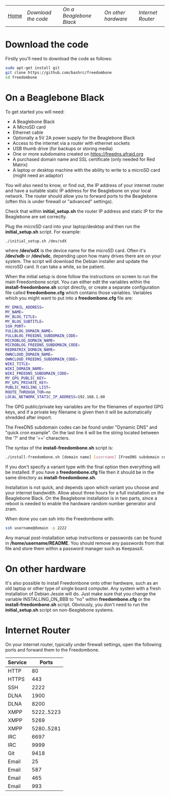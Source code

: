 #+TITLE:
#+AUTHOR: Bob Mottram
#+EMAIL: bob@robotics.uk.to
#+KEYWORDS: freedombox, debian, beaglebone, red matrix, email, web server, home server, internet, censorship, surveillance, social network, irc, jabber
#+DESCRIPTION: Turn the Beaglebone Black into a personal communications server
#+OPTIONS: ^:nil
#+BEGIN_CENTER
[[./images/logo.png]]
#+END_CENTER
| [[file:index.html][Home]] | [[Download the code]] | [[On a Beaglebone Black]] | [[On other hardware]] | [[Internet Router]] |

* Download the code
Firstly you'll need to download the code as follows:

#+BEGIN_SRC bash
sudo apt-get install git
git clone https://github.com/bashrc/freedombone
cd freedombone
#+END_SRC
* On a Beaglebone Black
To get started you will need:

 - A Beaglebone Black
 - A MicroSD card
 - Ethernet cable
 - Optionally a 5V 2A power supply for the Beaglebone Black
 - Access to the internet via a router with ethernet sockets
 - USB thumb drive (for backups or storing media)
 - One or more subdomains created on https://freedns.afraid.org
 - A purchased domain name and SSL certificate (only needed for Red Matrix)
 - A laptop or desktop machine with the ability to write to a microSD card (might need an adaptor)

You will also need to know, or find out, the IP address of your internet router and have a suitable static IP address for the Beaglebone on your local network. The router should allow you to forward ports to the Beaglebone (often this is under firewall or "advanced" settings).

Check that within *initial_setup.sh* the router IP address and static IP for the Beaglebone are set correctly.

Plug the microSD card into your laptop/desktop and then run the *initial_setup.sh* script. For example:

#+BEGIN_SRC bash
./initial_setup.sh /dev/sdX
#+END_SRC

where */dev/sdX* is the device name for the microSD card. Often it's */dev/sdb* or */dev/sdc*, depending upon how many drives there are on your system. The script will download the Debian installer and update the microSD card. It can take a while, so be patient.

When the initial setup is done follow the instructions on screen to run the main Freedombone script. You can either edit the variables within the *install-freedombone.sh* script directly, or create a separate configuration file called *freedombone.cfg* which contains those variables. Variables which you might want to put into a *freedombone.cfg* file are:

#+BEGIN_SRC bash
MY_EMAIL_ADDRESS=
MY_NAME=
MY_BLOG_TITLE=
MY_BLOG_SUBTITLE=
SSH_PORT=
FULLBLOG_DOMAIN_NAME=
FULLBLOG_FREEDNS_SUBDOMAIN_CODE=
MICROBLOG_DOMAIN_NAME=
MICROBLOG_FREEDNS_SUBDOMAIN_CODE=
REDMATRIX_DOMAIN_NAME=
OWNCLOUD_DOMAIN_NAME=
OWNCLOUD_FREEDNS_SUBDOMAIN_CODE=
WIKI_TITLE=
WIKI_DOMAIN_NAME=
WIKI_FREEDNS_SUBDOMAIN_CODE=
MY_GPG_PUBLIC_KEY=
MY_GPG_PRIVATE_KEY=
PUBLIC_MAILING_LIST=
ROUTE_THROUGH_TOR=no
LOCAL_NETWORK_STATIC_IP_ADDRESS=192.168.1.60
#+END_SRC

The GPG public/private key variables are for the filenames of exported GPG keys, and if a private key filename is given then it will be automatically shredded after import.

The FreeDNS subdomain codes can be found under "Dynamic DNS" and "quick cron example". On the last line it will be the string located between the '?' and the '==' characters.

The syntax of the *install-freedombone.sh* script is:

#+BEGIN_SRC bash
./install-freedombone.sh [domain name] [username] [FreeDNS subdomain code] [optional variant type]
#+END_SRC

If you don't specify a variant type with the final option then everything will be installed. If you have a *freedombone.cfg* file then it should be in the same directory as *install-freedombone.sh*.

Installation is not quick, and depends upon which variant you choose and your internet bandwidth. Allow about three hours for a full installation on the Beaglebone Black. On the Beaglebone installation is in two parts, since a reboot is needed to enable the hardware random number generator and zram.

When done you can ssh into the Freedombone with:

#+BEGIN_SRC bash
ssh username@domain -p 2222
#+END_SRC

Any manual post-installation setup instructions or passwords can be found in */home/username/README*. You should remove any passwords from that file and store them within a password manager such as KeepassX.

* On other hardware
It's also possible to install Freedombone onto other hardware, such as an old laptop or other type of single board computer. Any system with a fresh installation of Debian Jessie will do. Just make sure that you change the variable INSTALLING_ON_BBB to "no" within *freedombone.cfg* or the *install-freedombone.sh* script. Obviously, you don't need to run the *initial_setup.sh* script on non-Beaglebone systems.
* Internet Router
On your internet router, typically under firewall settings, open the following ports and forward them to the Freedombone.

| Service |      Ports |
|---------+------------|
| HTTP    |         80 |
| HTTPS   |        443 |
| SSH     |       2222 |
| DLNA    |       1900 |
| DLNA    |       8200 |
| XMPP    | 5222..5223 |
| XMPP    |       5269 |
| XMPP    | 5280..5281 |
| IRC     |       6697 |
| IRC     |       9999 |
| Git     |       9418 |
| Email   |         25 |
| Email   |        587 |
| Email   |        465 |
| Email   |        993 |
